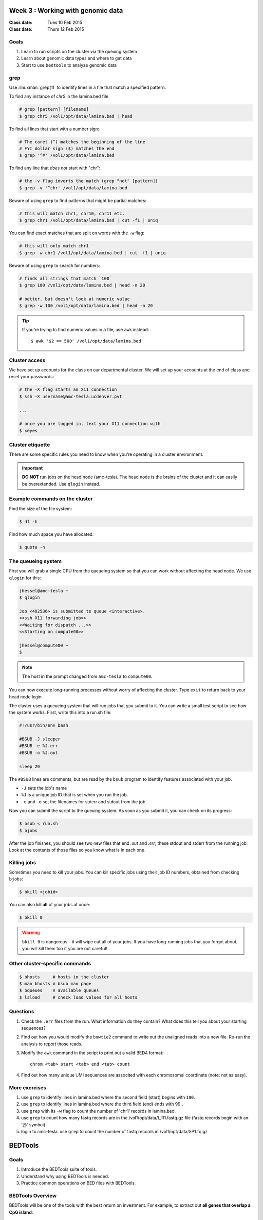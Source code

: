 ***************************************
  Week 3 : Working with genomic data 
***************************************

:Class date: Tues 10 Feb 2015
:Class date: Thurs 12 Feb 2015

Goals
=====

#. Learn to run scripts on the cluster via the queuing system

#. Learn about genomic data types and where to get data 
 
#. Start to use ``bedtools`` to analyze genomic data

grep
====
Use :linuxman:`grep(1)` to identify lines in a file that match a specified pattern.

To find any instance of *chr5* in the lamina.bed file

.. code-block:: bash

    # grep [pattern] [filename]
    $ grep chr5 /vol1/opt/data/lamina.bed | head

To find all lines that start with a number sign:

.. code-block:: bash

    # The caret (^) matches the beginning of the line
    # FYI dollar sign ($) matches the end
    $ grep '^#' /vol1/opt/data/lamina.bed

.. nextslide::
    :increment:

To find any line that *does not* start with "chr":

.. code-block:: bash

    # the -v flag inverts the match (grep "not" [pattern])
    $ grep -v '^chr' /vol1/opt/data/lamina.bed

Beware of using ``grep`` to find patterns that might be partial matches:

.. code-block:: bash

    # this will match chr1, chr10, chr11 etc.
    $ grep chr1 /vol1/opt/data/lamina.bed | cut -f1 | uniq

You can find exact matches that are split on words with the ``-w`` flag:

.. code-block:: bash

    # this will only match chr1
    $ grep -w chr1 /vol1/opt/data/lamina.bed | cut -f1 | uniq

.. nextslide::
    :increment:

Beware of using ``grep`` to search for numbers:

.. code-block:: bash

    # finds all strings that match `100`
    $ grep 100 /vol1/opt/data/lamina.bed | head -n 20

    # better, but doesn't look at numeric value
    $ grep -w 100 /vol1/opt/data/lamina.bed | head -n 20

.. tip::

    If you're trying to find numeric values in a file, use ``awk``
    instead::

        $ awk '$2 == 500' /vol1/opt/data/lamina.bed

Cluster access
==============
We have set up accounts for the class on our departmental cluster. We will
set up your accounts at the end of class and reset your passwords:

.. code-block:: bash

    # the -X flag starts an X11 connection 
    $ ssh -X username@amc-tesla.ucdenver.pvt

    ...

    # once you are logged in, text your X11 connection with
    $ xeyes

Cluster etiquette
=================
There are some specific rules you need to know when you're operating in a
cluster environment.

.. graphviz::

    digraph cluster {
        "YOU" [shape=box];
        "amc-tesla" [shape=box];
        "filesystem" [shape=box];
        "compute nodes" [shape=box];
        "YOU" -> "amc-tesla";
        "amc-tesla" -> "filesystem";
        "amc-tesla" -> "compute nodes";
    }

.. important::

  **DO NOT** run jobs on the head node (amc-tesla). The head node is the
  brains of the cluster and it can easily be overextended. Use ``qlogin``
  instead.

Example commands on the cluster
===============================
Find the size of the file system:

.. code-block:: bash

    $ df -h

Find how much space you have allocated:

.. code-block:: bash

    $ quota -h

The queueing system
===================
First you will grab a single CPU from the queueing system so that you can
work without affecting the head node. We use ``qlogin`` for this:

.. code-block:: bash

    jhessel@amc-tesla ~
    $ qlogin 

    Job <492536> is submitted to queue <interactive>.
    <<ssh X11 forwarding job>>
    <<Waiting for dispatch ...>>
    <<Starting on compute00>>

    jhessel@compute00 ~
    $ 

.. note:: 

    The host in the prompt changed from ``amc-tesla`` to ``compute00``.
    
You can now execute long-running processes without worry of affecting the
cluster. Type ``exit`` to return back to your head node login.

.. nextslide::
    :increment: 

The cluster uses a queueing system that will run jobs that you submit to
it. You can write a small test script to see how the system works. First,
write this into a run.sh file:

.. code-block:: bash

    #!/usr/bin/env bash

    #BSUB -J sleeper
    #BSUB -e %J.err
    #BSUB -o %J.out

    sleep 20

.. nextslide::
    :increment: 

The ``#BSUB`` lines are comments, but are read by the ``bsub`` program to
identify features associated with your job. 

- ``-J`` sets the job's name
- ``%J`` is a unique job ID that is set when you run the job.
- ``-e`` and ``-o`` set the filenames for stderr and stdout from the job

.. nextslide::
    :increment: 

Now you can submit the script to the queuing system. As soon as you submit
it, you can check on its progress:

.. code-block:: bash

    $ bsub < run.sh
    $ bjobs

After the job finishes, you should see two new files that end
`.out` and `.err`; these stdout and stderr from the running job.
Look at the contents of those files so you know what is in
each one.

Killing jobs
============
Sometimes you need to kill your jobs. You can kill specific jobs using
their job ID numbers, obtained from checking ``bjobs``:

.. code-block:: bash

    $ bkill <jobid> 

You can also kill **all** of your jobs at once:

.. code-block:: bash

    $ bkill 0 

.. warning::

    ``bkill 0`` is dangerous – it will wipe out all of your jobs. If
    you have long-running jobs that you forgot about, you will kill them
    too if you are not careful!

Other cluster-specific commands
===============================
.. code-block:: bash

    $ bhosts     # hosts in the cluster
    $ man bhosts # bsub man page
    $ bqueues    # available queues
    $ lsload     # check load values for all hosts

Questions
=========

#. Check the ``.err`` files from the run. What information do they
   contain? What does this tell you about your starting sequences?

#. Find out how you would modify the ``bowtie2`` command to write out the
   unaligned reads into a new file. Re-run the analysis to report those
   reads.

#. Modify the ``awk`` command in the script to print out a valid BED4
   format::
    
        chrom <tab> start <tab> end <tab> count
    
#. Find out how many unique UMI sequences are associted with each
   chromosomal coordinate (note: not as easy).

More exercises
==============

#. use ``grep`` to identify lines in lamina.bed where the second field
   (start) begins with ``100``.

#. use ``grep`` to identify lines in lamina.bed where the third field
   (end) ends with 99 .

#. use ``grep`` with its ``-w`` flag to count the number of 'chr1'
   records in lamina.bed.

#. use ``grep`` to count how many fastq records are in the
   /vol1/opt/data/t_R1.fastq.gz file (fastq records begin with an
   '@' symbol)

#. login to amc-tesla. use ``grep`` to count the number of fastq records
   in /vol1/opt/data/SP1.fq.gz


.. raw:: pdf

    PageBreak

********************
      BEDTools
********************

Goals
=====

#. Introduce the BEDTools suite of tools.
#. Understand why using BEDTools is needed.
#. Practice common operations on BED files with BEDTools.

BEDTools Overview
=================

BEDTools will be one of the tools with the best return on investment. For
example, to extract out **all genes that overlap a CpG island**:

.. code-block:: bash

    $ bedtools intersect -u -a genes.hg19.bed.gz -b cpg.bed.gz \
                                     > genes-in-islands.bed

:ref:`intersect <bedtools:intersect>` is a bedtools tool. It follows a
common pattern in bedtools that the query file is specified after the
``-a`` flag and the *subject* file after the ``-b`` flag

BEDTools Utility
================

Finding all overlaps between a pair of BED files naively in python would look like:

.. code-block:: python

    for a in parse_bed('a.bed'):
        for b in parse_bed('b.bed'):
            if overlaps(a, b):
                # do stuff

If *'a.bed'* has 10K entries and *'b.bed'* has 100K entries, this would
involved checking for overlaps **1 billion times**. That will be slow.

BEDTools uses an indexing scheme that reduces the number of tests
dramatically.

.. note::
  
  See the original BEDTools paper for more information:
  http://bioinformatics.oxfordjournals.org/content/26/6/841.full

.. nextslide::
   :increment:

+ Fast: faster than intersect code you will write
+ Terse: syntax is terse, but readable
+ Formats: handles BED, VCF and GFF formats (gzip'ed or not)
+ Special Cases: handles stranded-ness, 1-base overlaps, abutted intervals,
  etc. (likely to be bugs if you do code in manually)

BEDTools Commands
=================

To see all available BEDTools commands, type

.. code-block:: bash

    $ bedtools

The most commonly used BEDtools are:

+ :ref:`intersect <bedtools:intersect>`
+ :ref:`genomecov <bedtools:genomecov>`
+ :ref:`closest <bedtools:closest>`
+ :ref:`map <bedtools:map>`

BEDTools Documentation
======================

The BEDTools documentation is quite good and ever improving.

See the documentation for :ref:`intersect <bedtools:intersect>` with:

.. code-block:: bash

    $ bedtools intersect

The online HTML help is also good and includes pictures: 
 https://bedtools.readthedocs.org/en/latest/content/tools/intersect.html

BEDTools intersect
==================
Have a browser window open to :ref:`BEDTools intersect documentation <bedtools:intersect>`.
It will likely be the BEDTools function that you use the most. It has a lot of
options.

.. image:: http://bedtools.readthedocs.org/en/latest/_images/intersect-glyph.png

"-v" means (like grep) include all intervals from `-a` that do not overlap
intervals in `-b`

Example Files
=============

.. code-block:: bash

    $ cat a.bed 
    chr1    10  20  a1  1   +
    chr1    100 200 a2  2   -

    $ cat b.bed 
    chr1    20  30  b1  1   +
    chr1    90  101 b2  2   -
    chr1    100 110 b3  3   +
    chr1    200 210 b4  4   +

What will happen if you intersect those files?
For example, the *a.bed* region `chr1:100-200` overlaps::

    chr1:90-101 
    chr1:100-110

from *b.bed*

intersect
=========

intersect with default arguments means **extract chunks of `-a` that overlap
regions in `-b`**

.. code-block:: bash

    $ bedtools intersect -a a.bed -b b.bed
    chr1    100 101 a2  2   -
    chr1    100 110 a2  2   -

Here is the original interval from *a.bed*::

    chr1	100	200	a2	2	-

And the overlapping intervals from *b.bed*::

    chr1	90	101	b2	2	-
    chr1	100	110	b3	3	+

intersect -wa
=============

Often, we want the *entire interval from -a if it overlaps any interval in -b*

.. code-block:: bash

    $ bedtools intersect -a a.bed -b b.bed -wa
    chr1    100 200 a2  2   -
    chr1    100 200 a2  2   -

We can get that uniquely with (-u)

intersect -wo
=============

We can see which intervals in *-b* are associated with *-a*

.. code-block:: bash

    $ bedtools intersect -a a.bed -b b.bed -wo
    chr1  100  200  a2  2  -  chr1  90  101  b2  2  -  1
    chr1  100  200  a2  2  -  chr1  100  110  b3  3  +  10

intersect exercise
==================

What happens if you reverse the arguments? E.g. instead of::

  -a a.bed -b b.bed

use::

   -b a.bed -a b.bed

Try that with no extra flags, with -u, -wa, -wo.

How does it compare to the original?

intersect -c
============

We can count overlaps for each interval in *-a* with those in *-b* with

.. code-block:: bash

    $ bedtools intersect -a a.bed -b b.bed -c
    chr1	10	20	a1	1	+	0
    chr1	100	200	a2	2	-	2

This is our original `a.bed` with an **additional column indicating number of
overlaps** with `b.bed`

intersect -v
============

Extract intervals in `a.bed` that do not overlap any interval in `b.bed`

.. code-block:: bash

    $ bedtools intersect -a a.bed -b b.bed -v
    chr1	10	20	a1	1	+

Extract intervals in `b.bed` that do not overlap any interval in `a.bed`

.. code-block:: bash

    $ bedtools intersect -a b.bed -b a.bed -v
    chr1	20	30	b1	1	+
    chr1	200	210	b4	4	+

Intersect Summary
=================

+ fragments of `a` that overlap `b`:
  `intersect -a a.bed -b b.bed`
+ complete regions of `a` that overlap `b`:
  `intersect -a a.bed -b b.bed -u`
+ intervals of `b` as well as `a`:
  `intersect -a a.bed -b b.bed -wo`
+ number of times each `a` overlaps `b`:
  `intersect -a a.bed -b b.bed -c`
+ intervals of `a` that do not overlap `b`:
  `intersect -a a.bed -b b.bed -v`

Exercises (Or Other Tools)
==========================

#. zless :download:`cpg.bed.gz <../misc/data/cpg.bed.gz>` and :download:`genes.hg19.bed.gz <../misc/data/genes.hg19.bed.gz>`
#. Extract the CpG islands that touch any gene [**24611**]
#. Extract CpG islands that do not touch any gene [**7012**]
#. Extract (uniquely) all of each CpG Island that touches any gene [**21679**]
#. Extract CpG's that are completely contained within a gene (look at the help
   for a flag to indicate that you want the fraction of overlap to be 1 (for 100 %). [**10714**]
#. Report genes that overlap any CpG island. [**16908**]
#. Report genes that overlap more than 1 CpG Island (use -c and awk). [**3703**].

.. note::

    as you are figuring these out, make sure to pipe the output to less or head

Other Reading
=============

+ Check out the online `documentation <https://bedtools.readthedocs.org/en/latest/content/tools/intersect.html>`_.
+ A `tutorial <http://quinlanlab.org/tutorials/cshl2013/bedtools.html>`_ by the author of BEDTools

Intersect Bam
=============

We have seen that `intersect <bedtools:intersect>` takes `-a` and `-b`
arguments. It can also intersect against an alignment BAM file by using `-abam`
in place of `-a`

e.g:

.. code-block:: bash

    $ bedtools intersect \
        -abam experiment.bam \
        -b target-regions.bed \
        > on-target.bam

Intersect Strand
================

From the `help <https://bedtools.readthedocs.org/en/latest/content/tools/intersect.html>`_ ,
one can see that intersect can consider strand. For example if both files have a
strand field then

.. code-block:: bash

    $ bedtools intersect -a a.bed -b b.bed -s

Will only consider as overlapping those intervals in `a.bed` that have the same
strand as `b.bed`.

Closest
=======

with :ref:`intersect <bedtools:intersect>` we can only get overlapping
intervals. :ref:`closest <bedtools:closest>` reports the nearest interval even
if it's not overlapping. 

Example: report the nearest CpG to each gene as long as it is within 5KB.

.. code-block:: bash

    bedtools closest \
        -a genes.hg19.bed.gz \
        -b cpg.bed.gz -d \
        | awk '$NF <= 5000'

Map
===

For each CpG print the sum of the values (4th column) of overlapping intervals from
lamina.bed (and filter out those with no overlap using awk)

.. code-block:: bash

    $ bedtools map \
        -a cpg.bed.gz \
        -b /vol1/opt/data/lamina.bed \
        -c 4 -o sum \
        | awk '$5 != "."'

Other *-o* perations include **min**, **max**, **mean**, **median**, **concat**

Sorted
======

When you start dealing with larger data-files. Look at the `-sorted` flag.
For example in :ref:`intersect <bedtools:intersect>`.

+ Uses less memory
+ Faster

Takes advantage of sorted chromosome, positions in both files so it doesn't have
to create an index.

.. image:: http://bedtools.readthedocs.org/en/latest/_images/speed-comparo.png

Genomecov
=========

Get coverage of intervals in BED by BAM 

.. image:: https://bedtools.readthedocs.org/en/latest/_images/genomecov-glyph.png

Usually want the last option `-bg -split`

ENCODE
======
 
The Human Genome Project was finished, giving us a list of human genes and their 
locations. Unfortunately, we still had no idea how they were regulated. If only 
there was an `ENCyclopedia Of Dna Elements 
<http://www.sciencemag.org.hsl-ezproxy.ucdenver.edu/content/306/5696/636.full>`_…

Advantages: massive amounts of information on key cell lines, reproducible 
experiments, public data access, technology development.

ENCODE Project Cell Lines
=========================

Tier 1: GM12878 (EBV-transformed lymphoblast), K562 (CML lymphoblast), H1-hESC

Tier 2: HeLa-S3 (cervical cancer), HepG2 (liver carcinoma), HUVEC (umbilical vein)

Tier 2.5: SKNSH (neuroblastoma), IMR90 (lung fibroblast), A549 (lung carcinoma), 
MCF7 (breast carcinoma), LHCN (myoblast), CD14+, CD20+
 
`link <http://genome.ucsc.edu/ENCODE/cellTypes.html>`_ (this page also has very useful
links to cell culture protocols)

Experiments
===========

#. ChIP-seq: Histone marks, transcription factors

#. Chromatin structure: DNaseI-seq, FAIRE, 5C/Hi-C

#. RNA expression: mRNA-seq, GENCODE gene predictions

#. Data Integration: Segway / ChromHMM integration of functional data

Common File Formats
===================

+ FASTQ: Raw sequencing data. `[link] <http://maq.sourceforge.net/fastq.shtml>`
+ SAM/BAM: Aligned sequence data `[link] <http://samtools.github.io/hts-specs/SAMv1.pdf>`
+ Bed/bigBed: List of genomic regions `[link] <http://genome.ucsc.edu/FAQ/FAQformat.html#format1>`
+ Bedgraph/Wig/bigWig: Continuous signal `[link] <http://genome.ucsc.edu/goldenPath/help/bedgraph.html>` 

Many other formats are described on this `page <http://genome.ucsc.edu/FAQ/FAQformat.html>`_

References
==========

Completion of the entire project, and a ton of papers: 
`Nature <http://www.nature.com/nature/journal/v489/n7414/index.html>`_, 
`Genome Research <http://genome.cshlp.org/content/22/9.toc>`_, 
`Genome Biology <http://genomebiology.com/content/13/9>`_, 

How to Access ENCODE Data
=========================

The `ENCODE project page <https://www.encodeproject.org/>`_ is the portal
to all of the ENCODE data.

**************************************
Chromatin Immunoprecipitation Overview
**************************************

Chromatin Immunoprecipitation is used to determine where a protein of
interest binds on a chromatin template [Park_Chipseq]_.

.. [Park_Chipseq] http://www.nature.com/nrg/journal/v10/n10/full/nrg2641.html

.. image:: ../_static/images/chip-workflow.png

.. nextslide::

.. image:: ../_static/images/chip-data.png

ChIP-seq analysis workflow
==========================

A general workflow for visualizing ChIP-seq data (and many other types of
data) is:

.. list-table::
    :widths: 40 40
    :header-rows: 1

    * - Operation
      - File formats
    * - Align reads to reference genome
      - ``FASTQ ~~> BAM``
    * - Generate coverage plots
      - ``BAM ~~> bedGraph``
    * - Call peaks 
      - ``BAM ~~> BED``
    * - Make binary files for UCSC display
      - ``bedGraph ~~> bigWig``, ``BED ~~> bigBed``
    * - Identify motifs
      - ``BED ~~> FASTA ~~> TXT / HTML``

ChIP-seq data
=============

Look at some human ChIP-seq data [#]_.

.. [#] Genome Browser Session
       http://goo.gl/WfJxcM

(We'll talk more in depth about ChIP-Seq workflows in the future,
but for now, just a brief introdcution to a few commands you can use to
work on ChIP-Seq data (and pset3)).


Peak calling
============

There are several available software packages for identifying regions
enriched in your IP experiment (i.e. peaks). We will use macs2 here.

.. code-block:: bash

    # minimal macs2 command 
    $ macs2 callpeak --treatment <aln.bam> --name <exp.name> [options]

Identify sequence motifs in enriched regions
============================================

You can use meme [#]_ to identify over-represented motifs in groups of
sequences (e.g. sequences covered by ChIP peaks).

Use the :ref:`bedtools getfasta <bedtools:getfasta>` command to fetch
fasta sequences.

Note: meme looks at both strands of a DNA sequence by default.

.. [#] MEME 
       http://meme.nbcr.net/meme/

.. code-block:: bash

    $ bedtools getfasta -fi <ref.fa> -bed <peaks.bed> -fo peaks.fa
    $ meme -nmotifs 5 -minw 6 -maxw 20 -dna <peaks.fa>


